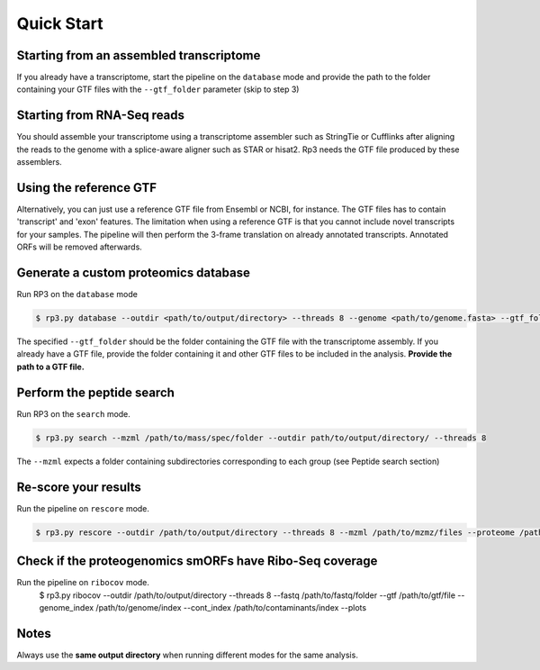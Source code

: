 Quick Start
=====

.. _quick_start:


Starting from an assembled transcriptome
----------------

If you already have a transcriptome, start the pipeline on the ``database`` mode and provide the path to the folder containing your GTF files with the ``--gtf_folder`` parameter (skip to step 3)

Starting from RNA-Seq reads
----------------
You should assemble your transcriptome using a transcriptome assembler such as StringTie or Cufflinks after aligning the reads to the genome with a splice-aware aligner such as STAR or hisat2. Rp3 needs the GTF file produced by these assemblers.

Using the reference GTF
----------------

Alternatively, you can just use a reference GTF file from Ensembl or NCBI, for instance. The GTF files has to contain 'transcript' and 'exon' features. The limitation when using a reference GTF is that you cannot include novel transcripts for your samples. The pipeline will then perform the 3-frame translation on already annotated transcripts. Annotated ORFs will be removed afterwards.

Generate a custom proteomics database
----------------

Run RP3 on the ``database`` mode

.. code-block:: console

   $ rp3.py database --outdir <path/to/output/directory> --threads 8 --genome <path/to/genome.fasta> --gtf_folder <path/to/gtf/folder> --proteome <path/to/reference_proteome.fasta

The specified ``--gtf_folder`` should be the folder containing the GTF file with the transcriptome assembly. If you already have a GTF file, provide the folder containing it and other GTF files to be included in the analysis. **Provide the path to a GTF file.**

Perform the peptide search
----------------

Run RP3 on the ``search`` mode.

.. code-block:: console

   $ rp3.py search --mzml /path/to/mass/spec/folder --outdir path/to/output/directory/ --threads 8
The ``--mzml`` expects a folder containing subdirectories corresponding to each group (see Peptide search section)

Re-score your results
----------------
Run the pipeline on ``rescore`` mode.

.. code-block:: console

   $ rp3.py rescore --outdir /path/to/output/directory --threads 8 --mzml /path/to/mzmz/files --proteome /path/to/reference/proteome --msPattern mzML


Check if the proteogenomics smORFs have Ribo-Seq coverage
----------------
Run the pipeline on ``ribocov`` mode.
   $ rp3.py ribocov --outdir /path/to/output/directory --threads 8 --fastq /path/to/fastq/folder --gtf /path/to/gtf/file --genome_index /path/to/genome/index --cont_index /path/to/contaminants/index --plots

Notes
----------------
Always use the **same output directory** when running different modes for the same analysis.

